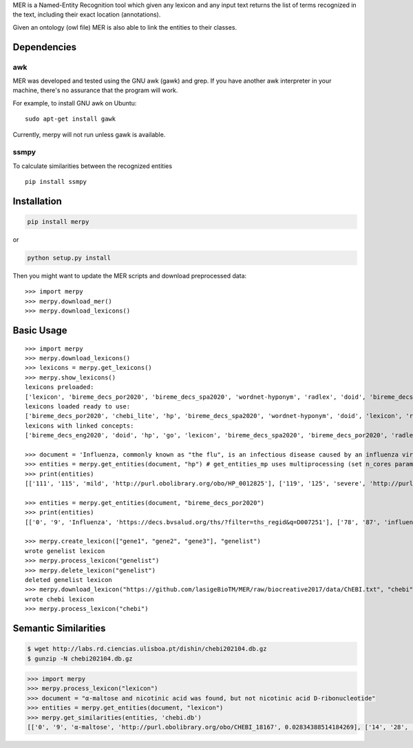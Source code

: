 

MER is a Named-Entity Recognition tool which given any lexicon and any
input text returns the list of terms recognized in the text, including
their exact location (annotations).

Given an ontology (owl file) MER is also able to link the entities to
their classes.


Dependencies
------------

awk
~~~

MER was developed and tested using the GNU awk (gawk) and grep. If you
have another awk interpreter in your machine, there's no assurance that
the program will work.

For example, to install GNU awk on Ubuntu:

::

    sudo apt-get install gawk

Currently, merpy will not run unless gawk is available.

ssmpy
~~~~~

To calculate similarities between the recognized entities

::

    pip install ssmpy


Installation
------------

.. code:: bash

    pip install merpy

or

.. code:: bash

    python setup.py install

Then you might want to update the MER scripts and download preprocessed
data:

::

    >>> import merpy
    >>> merpy.download_mer()
    >>> merpy.download_lexicons()

Basic Usage
-----------

::

    >>> import merpy
    >>> merpy.download_lexicons()
    >>> lexicons = merpy.get_lexicons()
    >>> merpy.show_lexicons()
    lexicons preloaded:
    ['lexicon', 'bireme_decs_por2020', 'bireme_decs_spa2020', 'wordnet-hyponym', 'radlex', 'doid', 'bireme_decs_eng2020', 'go', 'hp', 'chebi_lite']
    lexicons loaded ready to use:
    ['bireme_decs_por2020', 'chebi_lite', 'hp', 'bireme_decs_spa2020', 'wordnet-hyponym', 'doid', 'lexicon', 'radlex', 'go', 'bireme_decs_eng2020']
    lexicons with linked concepts:
    ['bireme_decs_eng2020', 'doid', 'hp', 'go', 'lexicon', 'bireme_decs_spa2020', 'bireme_decs_por2020', 'radlex', 'chebi_lite']

    >>> document = 'Influenza, commonly known as "the flu", is an infectious disease caused by an influenza virus. Symptoms can be mild to severe. The most common symptoms include: a high fever, runny nose, sore throat, muscle pains, headache, coughing, and feeling tired ... Acetylcysteine for reducing the oxygen transport and caffeine to stimulate ... fever, tachypnea ... fiebre, taquipnea ... febre, taquipneia' 
    >>> entities = merpy.get_entities(document, "hp") # get_entities_mp uses multiprocessing (set n_cores param)
    >>> print(entities)
    [['111', '115', 'mild', 'http://purl.obolibrary.org/obo/HP_0012825'], ['119', '125', 'severe', 'http://purl.obolibrary.org/obo/HP_0012828'], ['168', '173', 'fever', 'http://purl.obolibrary.org/obo/HP_0001945'], ['181', '185', 'nose', 'http://purl.obolibrary.org/obo/UBERON_0000004'], ['200', '206', 'muscle', 'http://purl.obolibrary.org/obo/UBERON_0005090'], ['214', '222', 'headache', 'http://purl.obolibrary.org/obo/HP_0002315'], ['224', '232', 'coughing', 'http://purl.obolibrary.org/obo/HP_0012735'], ['246', '251', 'tired', 'http://purl.obolibrary.org/obo/HP_0012378'], ['288', '294', 'oxygen', 'http://purl.obolibrary.org/obo/CHEBI_15379'], ['295', '304', 'transport', 'http://purl.obolibrary.org/obo/GO_0006810'], ['335', '340', 'fever', 'http://purl.obolibrary.org/obo/HP_0001945'], ['342', '351', 'tachypnea', 'http://purl.obolibrary.org/obo/HP_0002789'], ['175', '185', 'runny nose', 'http://purl.obolibrary.org/obo/HP_0031417'], ['187', '198', 'sore throat', 'http://purl.obolibrary.org/obo/HP_0033050']]

    >>> entities = merpy.get_entities(document, "bireme_decs_por2020") 
    >>> print(entities)
    [['0', '9', 'Influenza', 'https://decs.bvsalud.org/ths/?filter=ths_regid&q=D007251'], ['78', '87', 'influenza', 'https://decs.bvsalud.org/ths/?filter=ths_regid&q=D007251'], ['378', '383', 'febre', 'https://decs.bvsalud.org/ths/?filter=ths_regid&q=D005334'], ['385', '395', 'taquipneia', 'https://decs.bvsalud.org/ths/?filter=ths_regid&q=D059246']]

    >>> merpy.create_lexicon(["gene1", "gene2", "gene3"], "genelist")
    wrote genelist lexicon
    >>> merpy.process_lexicon("genelist")
    >>> merpy.delete_lexicon("genelist")
    deleted genelist lexicon
    >>> merpy.download_lexicon("https://github.com/lasigeBioTM/MER/raw/biocreative2017/data/ChEBI.txt", "chebi")
    wrote chebi lexicon
    >>> merpy.process_lexicon("chebi")


Semantic Similarities 
---------------------

.. code:: shell
	  
   $ wget http://labs.rd.ciencias.ulisboa.pt/dishin/chebi202104.db.gz
   $ gunzip -N chebi202104.db.gz

.. code:: python
	  
   >>> import merpy
   >>> merpy.process_lexicon("lexicon")
   >>> document = "α-maltose and nicotinic acid was found, but not nicotinic acid D-ribonucleotide"
   >>> entities = merpy.get_entities(document, "lexicon") 
   >>> merpy.get_similarities(entities, 'chebi.db')
   [['0', '9', 'α-maltose', 'http://purl.obolibrary.org/obo/CHEBI_18167', 0.02834388514184269], ['14', '28', 'nicotinic acid', 'http://purl.obolibrary.org/obo/CHEBI_15940', 0.07402224403263755], ['48', '62', 'nicotinic acid', 'http://purl.obolibrary.org/obo/CHEBI_15940', 0.07402224403263755], ['48', '79', 'nicotinic acid D-ribonucleotide', 'http://purl.obolibrary.org/obo/CHEBI_15763', 0.07402224403263755]]



